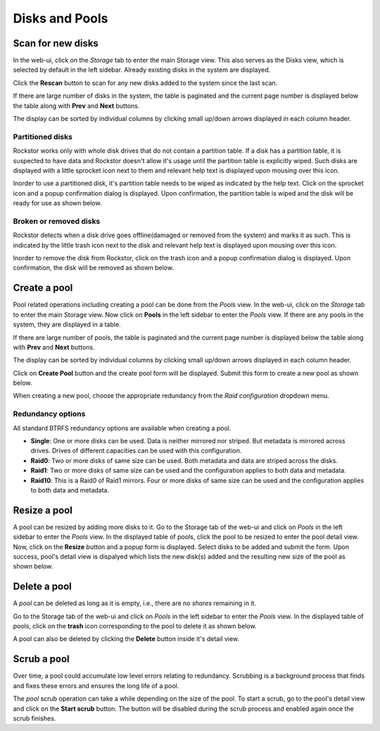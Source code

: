 
Disks and Pools
===============

Scan for new disks
------------------

In the web-ui, click on the *Storage* tab to enter the main Storage view. This
also serves as the Disks view, which is selected by default in the left
sidebar. Already existing disks in the system are displayed.

.. image:: disks_rescan.png
   :scale: 65%
   :align: center

Click the **Rescan** button to scan for any new disks added to the system since
the last scan.

If there are large number of disks in the system, the table is paginated and
the current page number is displayed below the table along with **Prev** and
**Next** buttons.

The display can be sorted by individual columns by clicking small
up/down arrows displayed in each column header.

Partitioned disks
^^^^^^^^^^^^^^^^^

Rockstor works only with whole disk drives that do not contain a partition
table. If a disk has a partition table, it is suspected to have data and
Rockstor doesn't allow it's usage until the partition table is explicitly
wiped. Such disks are displayed with a little sprocket icon next to them and
relevant help text is displayed upon mousing over this icon.

.. image:: partitioned_disk.png
   :scale: 65 %
   :align: center

Inorder to use a partitioned disk, it's partition table needs to be wiped as
indicated by the help text. Click on the sprocket icon and a popup confirmation
dialog is displayed. Upon confirmation, the partition table is wiped and the
disk will be ready for use as shown below.

.. image:: disk_wipe_partition.png
   :scale: 65 %
   :align: center

Broken or removed disks
^^^^^^^^^^^^^^^^^^^^^^^

Rockstor detects when a disk drive goes offline(damaged or removed from the
system) and marks it as such. This is indicated by the little trash icon next
to the disk and relevant help text is displayed upon mousing over this icon.

.. image:: disk_offline.png
   :scale: 65 %
   :align: center

Inorder to remove the disk from Rockstor, click on the trash icon and a popup
confirmation dialog is displayed. Upon confirmation, the disk will be removed
as shown below.

.. image:: disk_remove.png
   :scale: 65 %
   :align: center

Create a pool
-------------

Pool related operations including creating a pool can be done from the *Pools*
view. In the web-ui, click on the *Storage* tab to enter the main Storage
view. Now click on **Pools** in the left sidebar to enter the *Pools* view. If there are any pools in the system, they are displayed in a
table.

If there are large number of pools, the table is paginated and the
current page number is displayed below the table along with **Prev** and
**Next** buttons.

The display can be sorted by individual columns by clicking small
up/down arrows displayed in each column header.

.. image:: pools_view.gif
   :scale: 65 %
   :align: center

Click on **Create Pool** button and the create pool form will be
displayed. Submit this form to create a new pool as shown below.

.. image:: create_pool.gif
   :scale: 65 %
   :align: center

When creating a new pool, choose the appropriate redundancy from the *Raid
configuration* dropdown menu.

Redundancy options
^^^^^^^^^^^^^^^^^^
All standard BTRFS redundancy options are available when creating a pool.

* **Single**: One or more disks can be used. Data is neither mirrored nor
  striped. But metadata is mirrored across drives. Drives of different
  capacities can be used with this configuration.
* **Raid0**: Two or more disks of same size can be used. Both metadata and data
  are striped across the disks.
* **Raid1**: Two or more disks of same size can be used and the configuration applies
  to both data and metadata.
* **Raid10**: This is a Raid0 of Raid1 mirrors. Four or more disks of same size
  can be used and the configuration applies to both data and metadata.

Resize a pool
-------------

A pool can be resized by adding more disks to it. Go to the Storage tab of the
web-ui and click on *Pools* in the left sidebar to enter the *Pools* view. In
the displayed table of pools, click the pool to be resized to enter the pool
detail view. Now, click on the **Resize** button and a popup form is
displayed. Select disks to be added and submit the form. Upon success, pool's
detail view is dispalyed which lists the new disk(s) added and the resulting
new size of the pool as shown below.

.. image:: resize_pool.gif
   :scale: 65%
   :align: center

Delete a pool
-------------

A *pool* can be deleted as long as it is empty, i.e., there are no *shares*
remaining in it.

Go to the Storage tab of the web-ui and click on *Pools* in the left sidebar to
enter the *Pools* view. In the displayed table of pools, click on the **trash**
icon corresponding to the pool to delete it as shown below.

.. image:: delete_pool1.gif
   :scale: 65%
   :align: center

A pool can also be deleted by clicking the **Delete** button inside it's detail
view.

Scrub a pool
------------

Over time, a pool could accumulate low level errors relating to
redundancy. Scrubbing is a background process that finds and fixes these errors
and ensures the long life of a pool.

The *pool* scrub operation can take a while depending on the size of the pool. To
start a scrub, go to the pool's detail view and click on the **Start scrub**
button. The button will be disabled during the scrub process and enabled again
once the scrub finishes.


